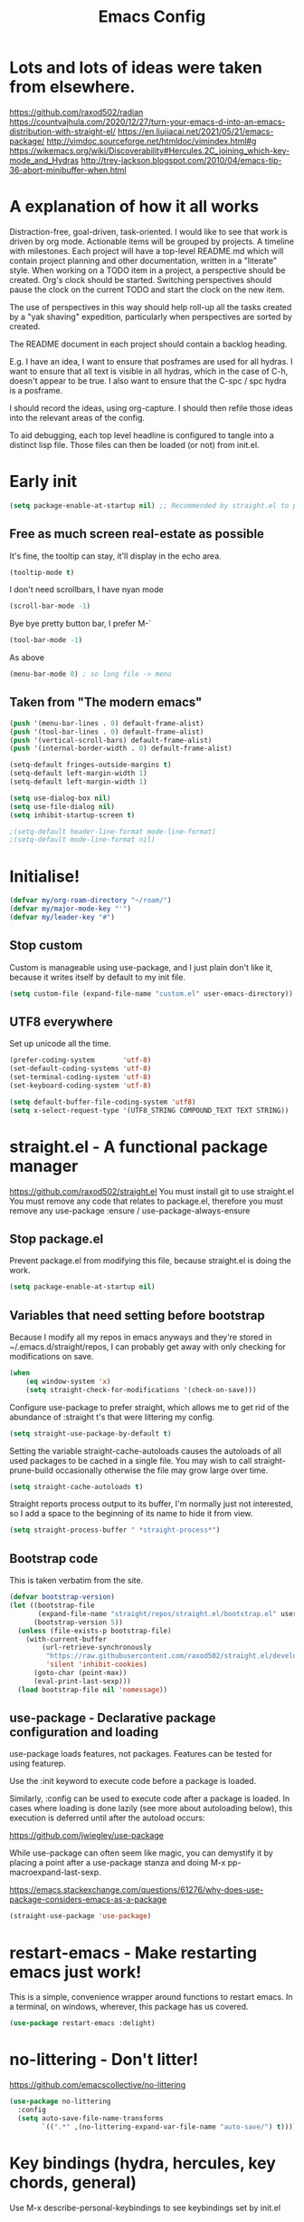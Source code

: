 #+TITLE: Emacs Config
#+PROPERTY: header-args            :noweb no-export :comments both :results silent :mkdirp no 
#+PROPERTY: header-args:emacs-lisp :tangle ~/.emacs.d/init.el 

#+BEGIN: org-ql :query "todo: priority:A,B" :columns (todo (priority "P") ((property "agenda-group") "Group") deadline heading) :sort (deadline priority) :take 7 :ts-format "%Y-%m-%d %H:%M"

#+END:

* Lots and lots of ideas were taken from elsewhere.
https://github.com/raxod502/radian
https://countvajhula.com/2020/12/27/turn-your-emacs-d-into-an-emacs-distribution-with-straight-el/
https://en.liujiacai.net/2021/05/21/emacs-package/
http://vimdoc.sourceforge.net/htmldoc/vimindex.html#g
https://wikemacs.org/wiki/Discoverability#Hercules.2C_joining_which-key-mode_and_Hydras
http://trey-jackson.blogspot.com/2010/04/emacs-tip-36-abort-minibuffer-when.html
* A explanation of how it all works
Distraction-free, goal-driven, task-oriented.
I would like to see that work is driven by org mode.
Actionable items will be grouped by projects.
A timeline with milestones.
Each project will have a top-level README.md which will contain project planning and other documentation, written in a "literate" style.
When working on a TODO item in a project, a perspective should be created. Org's clock should be started. Switching perspectives should pause the clock on the current TODO and start the clock on the new item.

The use of perspectives in this way should help roll-up all the tasks created by a "yak shaving" expedition, particularly when perspectives are sorted by created.

The README document in each project should contain a backlog heading.

E.g. I have an idea, I want to ensure that posframes are used for all hydras. I want to ensure that all text is visible in all hydras, which in the case of C-h, doesn't appear to be true. I also want to ensure that the C-spc / spc hydra is a posframe.

I should record the ideas, using org-capture. I should then refile those ideas into the relevant areas of the config.

To aid debugging, each top level headline is configured to tangle into a distinct lisp file. Those files can then be loaded (or not) from init.el.

* Early init
#+begin_src emacs-lisp :tangle ~/.emacs.d/early-init.el
  (setq package-enable-at-startup nil) ;; Recommended by straight.el to prevent package.el loading packages prior to their init-file loading
#+end_src
** Free as much screen real-estate as possible
It's fine, the tooltip can stay, it'll display in the echo area.
#+begin_src emacs-lisp
  (tooltip-mode t)
#+end_src
I don't need scrollbars, I have nyan mode
#+begin_src emacs-lisp
  (scroll-bar-mode -1)
#+end_src
Bye bye pretty button bar, I prefer M-`
#+begin_src emacs-lisp
  (tool-bar-mode -1)
#+end_src
As above
#+begin_src emacs-lisp
  (menu-bar-mode 0) ; so long file -> menu
#+end_src
** Taken from "The modern emacs"
#+begin_src emacs-lisp
  (push '(menu-bar-lines . 0) default-frame-alist)
  (push '(tool-bar-lines . 0) default-frame-alist)
  (push '(vertical-scroll-bars) default-frame-alist)
  (push '(internal-border-width . 0) default-frame-alist)

  (setq-default fringes-outside-margins t)
  (setq-default left-margin-width 1)
  (setq-default left-margin-width 1)

  (setq use-dialog-box nil)
  (setq use-file-dialog nil)
  (setq inhibit-startup-screen t)

  ;(setq-default header-line-format mode-line-format)
  ;(setq-default mode-line-format nil)
#+end_src

* Initialise!
#+begin_src emacs-lisp
  (defvar my/org-roam-directory "~/roam/")
  (defvar my/major-mode-key "'")
  (defvar my/leader-key "#")
#+end_src

** Stop custom
Custom is manageable using use-package, and I just plain don't like it, because it writes itself by default to my init file.

#+begin_src emacs-lisp
  (setq custom-file (expand-file-name "custom.el" user-emacs-directory))
#+end_src

** UTF8 everywhere
Set up unicode all the time.
#+begin_src emacs-lisp
  (prefer-coding-system       'utf-8)
  (set-default-coding-systems 'utf-8)
  (set-terminal-coding-system 'utf-8)
  (set-keyboard-coding-system 'utf-8)

  (setq default-buffer-file-coding-system 'utf8)
  (setq x-select-request-type '(UTF8_STRING COMPOUND_TEXT TEXT STRING))
#+end_src

** COMMENT recentf - Keep track of recently opened files
Recentf is a minor mode that builds a list of recently opened files. This list is is automatically saved across sessions on exiting Emacs - you can then access this list through a command or the menu.

#+begin_src emacs-lisp
  (require 'recentf)
  (add-to-list 'recentf-exclude no-littering-var-directory)
  (add-to-list 'recentf-exclude no-littering-etc-directory)
  (setq recentf-auto-cleanup 'never) ;; disable before we start recentf!
  (recentf-mode 1)
  (setq recentf-max-menu-items 100)
  (setq recentf-max-saved-items 100)
  (global-set-key "\C-x\ \C-r" 'recentf-open-files)
  (run-at-time nil (* 5 60) 'recentf-save-list)
#+end_src

* straight.el - A functional package manager
https://github.com/raxod502/straight.el
You must install git to use straight.el
You must remove any code that relates to package.el, therefore you must remove any use-package :ensure / use-package-always-ensure

** Stop package.el
Prevent package.el from modifying this file, because straight.el is doing the work.

#+begin_src emacs-lisp
  (setq package-enable-at-startup nil)
#+end_src

** Variables that need setting before bootstrap
Because I modify all my repos in emacs anyways and they're stored in ~/.emacs.d/straight/repos, I can probably get away with only checking for modifications on save.

#+begin_src emacs-lisp
  (when
      (eq window-system 'x)
      (setq straight-check-for-modifications '(check-on-save)))
#+end_src

Configure use-package to prefer straight, which allows me to get rid of the abundance of :straight t's that were littering my config.

#+begin_src emacs-lisp
  (setq straight-use-package-by-default t)
#+end_src

Setting the variable straight-cache-autoloads causes the autoloads of all used packages to be cached in a single file.
You may wish to call straight-prune-build occasionally otherwise the file may grow large over time.

#+begin_src emacs-lisp
  (setq straight-cache-autoloads t)
#+end_src

Straight reports process output to its buffer, I'm normally just not interested, so I add a space to the beginning of its name to hide it from view.

#+begin_src emacs-lisp
  (setq straight-process-buffer " *straight-process*")
#+end_src

** Bootstrap code
This is taken verbatim from the site.

#+begin_src emacs-lisp
  (defvar bootstrap-version)
  (let ((bootstrap-file
         (expand-file-name "straight/repos/straight.el/bootstrap.el" user-emacs-directory))
        (bootstrap-version 5))
    (unless (file-exists-p bootstrap-file)
      (with-current-buffer
          (url-retrieve-synchronously
           "https://raw.githubusercontent.com/raxod502/straight.el/develop/install.el"
           'silent 'inhibit-cookies)
        (goto-char (point-max))
        (eval-print-last-sexp)))
    (load bootstrap-file nil 'nomessage))
#+end_src

** use-package - Declarative package configuration and loading
use-package loads features, not packages. Features can be tested for using featurep.

Use the :init keyword to execute code before a package is loaded.

Similarly, :config can be used to execute code after a package is loaded. In cases where loading is done lazily (see more about autoloading below), this execution is deferred until after the autoload occurs: 

https://github.com/jwiegley/use-package

While use-package can often seem like magic, you can demystify it by placing a point after a use-package stanza and doing M-x pp-macroexpand-last-sexp.

https://emacs.stackexchange.com/questions/61276/why-does-use-package-considers-emacs-as-a-package

#+begin_src emacs-lisp
  (straight-use-package 'use-package)
#+end_src

* restart-emacs - Make restarting emacs just work!
This is a simple, convenience wrapper around functions to restart emacs. In a terminal, on windows, wherever, this package has us covered.

#+begin_src emacs-lisp
  (use-package restart-emacs :delight) 
#+end_src

* no-littering - Don't litter!
https://github.com/emacscollective/no-littering

#+begin_src emacs-lisp
  (use-package no-littering
    :config
    (setq auto-save-file-name-transforms
          `((".*" ,(no-littering-expand-var-file-name "auto-save/") t))))
#+end_src

* Key bindings (hydra, hercules, key chords, general)
Use M-x describe-personal-keybindings to see keybindings set by init.el
** Evil
Imitate vi / vim, mainly for movement and because of muscle memory or ergonomics
For more information about this package, see https://github.com/noctuid/evil-guide
#+begin_src emacs-lisp
  (use-package evil
    :delight
    :config
    (evil-mode 1))
#+end_src

*** COMMENT Some modes should always begin in evil-emacs state
#+begin_src emacs-lisp
  (defun my/modes-that-start-in-emacs-state-hook () ;; TODO If i do go into insert mode, esc should return to emacs mode instead of normal mode
    (dolist (mode '(eshell-mode
                    git-rebase-mode
                    erc-mode 
                    term-mode))
      (add-to-list 'evil-emacs-state-modes mode)))
#+end_src

*** COMMENT evil-multiedit
For more information about this package, see https://github.com/hlissner/evil-multiedit
#+begin_src emacs-lisp
  (use-package evil-multiedit
    :delight
    :after (evil)
    :config (evil-multiedit-default-keybinds))
#+end_src

*** COMMENT undo-tree
For more information about this package, see https://elpa.gnu.org/packages/undo-tree.html
#+begin_src emacs-lisp
  (use-package undo-tree
    :delight
    :after (evil))
#+end_src

*** COMMENT evil-cleverparens
Paredit with evil awareness for more than just lisp
#+begin_src emacs-lisp
  (use-package evil-cleverparens
    :after (evil))
#+end_src

*** COMMENT Get ESC to behave consistently
#+begin_src emacs-lisp
  (global-set-key (kbd "<escape>") 'keyboard-escape-quit)
#+end_src

*** COMMENT Evil org mode
Error (use-package): evil-org/:config: Cannot open load file: No such file or directory, evil-org-agenda
#+begin_src emacs-lisp
  ;; (use-package evil-org
  ;;   :after org
  ;;   :hook (org-mode . (lambda () evil-org-mode))
  ;;   :config
  ;;   (require 'evil-org-agenda)
  ;;   (evil-org-agenda-set-keys))
#+end_src

** General - For single key presses
- [ ] Pressing enter on any kind of link, should follow the link, in another window

This library plays well with evil and use-package
#+begin_src emacs-lisp
  (use-package general 
    :delight
    :config 
    (general-evil-setup t)

    (general-create-definer my-leader-def :prefix my/leader-key)
    ; This feels more comfortable to me than the emacs defaults
    (mmap "M-j" 'scroll-other-window)
    (mmap "M-k" 'scroll-other-window-down)

    (with-eval-after-load 'hydra
      (with-eval-after-load 'all-the-icons
        (defvar my/hydra-leader--title (s-concat (all-the-icons-faicon "magic" "Leader" 0 0) " : Magic menu"))

        (general-def :states '(normal motion) my/leader-key 'my/hydra-leader/body))))
#+end_src
** Hydra - For things that are just so great, you want to keep doing them - hydra
https://rski.github.io/emacs/hydra/2017/04/08/a-case-for-hydra.html
https://github.com/abo-abo/hydra/wiki
https://oremacs.com/2015/01/20/introducing-hydra/

It helps me to think of a hydra function as a vim mode.
#+begin_src emacs-lisp
  (use-package hydra :delight)
#+end_src

*** Pretty Hydras
https://github.com/jerrypnz/major-mode-hydra.el#pretty-hydra

Pretty hydras is included with the major-mode-hydras feature.
Similar to the :mode-hydra keyword above, you can use :pretty-hydra keyword in use-package to create pretty hydras with commands autoloaded. 
Like :mode-hydra, it also supports omitting name and/or body. When the name is omitted, it defaults to <package>-hydra. 

*** Major Mode Hydras
https://github.com/jerrypnz/major-mode-hydra.el
As I use use-package, I can use the :mode-hydra keyword to create major mode hydras. 
#+begin_src emacs-lisp
  (use-package major-mode-hydra
    :demand t ; without this, :major-mode won't reliably work for use-package definitions
    :custom
    (major-mode-hydra-invisible-quit-key "SPC") 
    (major-mode-hydra-title-generator
        '(lambda (mode)
           (s-concat "\n"
                     (s-repeat 10 " ")
                     (all-the-icons-icon-for-mode mode :v-adjust 0.05)
                     " "
                     (symbol-name mode)
                     " commands")))
    :init (general-def :states '(normal motion) my/major-mode-key 'major-mode-hydra))
#+end_src

*** Some hydra definitions
Hydra definitions will be in 1 of 2 places. Here, or the respective mode use-package declaration.
**** Misc
This is a catch all column.
#+begin_src emacs-lisp
  (with-eval-after-load 'hydra
    (with-eval-after-load 'major-mode-hydra
      (message "Adding a shortcut column to my leader hydra")
      (pretty-hydra-define+ my/hydra-leader ()
        ("Tools"
         ()
         "Misc"
         (("d" dired "Dired" :color blue)
          ("H" (find-file "~/Projects/home/emacs.org") "emacs.org" :color blue))
         "Roam"
         (("j" org-roam-dailies-capture-today "Add journal entry" :color blue)
          ("J" org-roam-dailies-goto-today "Goto journal" :color blue)
          ("g" org-roam-insert "Insert" :color blue)
          ("g" org-roam-graph "Graph" :color blue)
          ("c" org-roam-capture "Capture" :color blue)
          ("f" org-roam-node-find "Find" :color blue))))))
#+end_src

**** UI
#+begin_src emacs-lisp :noweb-ref hydra-text-scale
  (with-eval-after-load 'hydra
    (message "Defining hydra - text scale")
    (defhydra my/hydra-text-scale (:color cyan :quit-key "SPC")
      "scale text"
      ("j" text-scale-increase "in")
      ("k" text-scale-decrease "out"))

    (with-eval-after-load 'major-mode-hydra
      (message "Attaching hydra to leader - text scale")
      (pretty-hydra-define+ my/hydra-leader ()
        ("Misc" (("s" (my/hydra-text-scale/body) "scale text" :color blue))))))
#+end_src

**** Straight
#+begin_src emacs-lisp :noweb-ref hydra-straight-helper
  (with-eval-after-load 'hydra
    (message "Defining straight helper hydra")
    (defhydra hydra-straight-helper (:hint nil)
      "
      _c_heck all       |_f_etch all     |_m_erge all      |_n_ormalize all   |p_u_sh all
      _C_heck package   |_F_etch package |_M_erge package  |_N_ormlize package|p_U_sh package
      ----------------^^+--------------^^+---------------^^+----------------^^+------------||_q_uit||
      _r_ebuild all     |_p_ull all      |_v_ersions freeze|_w_atcher start   |_g_et recipe
      _R_ebuild package |_P_ull package  |_V_ersions thaw  |_W_atcher quit    |prun_e_ build"
      ("c" straight-check-all)
      ("C" straight-check-package)
      ("r" straight-rebuild-all)
      ("R" straight-rebuild-package)
      ("f" straight-fetch-all)
      ("F" straight-fetch-package)
      ("p" straight-pull-all)
      ("P" straight-pull-package)
      ("m" straight-merge-all)
      ("M" straight-merge-package)
      ("n" straight-normalize-all)
      ("N" straight-normalize-package)
      ("u" straight-push-all)
      ("U" straight-push-package)
      ("v" straight-freeze-versions)
      ("V" straight-thaw-versions)
      ("w" straight-watcher-start)
      ("W" straight-watcher-quit)
      ("g" straight-get-recipe)
      ("e" straight-prune-build)
      ("q" nil))

    (with-eval-after-load 'major-mode-hydra
      (message "Attaching hydra to leader - straight")
      (pretty-hydra-define+ my/hydra-leader ()
        ("Tools" (("S" (hydra-straight-helper/body) "Straight" :color blue))))))
#+end_src
**** Global org-mode
#+begin_src emacs-lisp
  (with-eval-after-load 'hydra
    (message "Defining hydra - global org mode")
    (defhydra hydra-global-org (:color blue :hint nil)
      "
    Timer^^        ^Clock^         ^Capture^       ^Document^
    ----------------------------------------------------------
    s_t_art        _W_ clock in    _c_apture       _o_ overview
     _s_top        _O_ clock out   _l_ast capture
    _r_eset        _J_ clock goto
    _p_rint
    "
      ("t" org-timer-start)
      ("s" org-timer-stop)
      ;; Need to be at timer
      ("r" org-timer-set-timer)
      ;; Print timer value to buffer
      ("p" org-timer)
      ("W" (org-clock-in '(4)))
      ("O" org-clock-out)
      ;; Visit the clocked task from any buffer
      ("J" org-clock-goto)
      ("c" org-capture)
      ("l" org-capture-goto-last-stored)
      ("o" org-overview))

    (with-eval-after-load 'major-mode-hydra
      (message "Attaching hydra to leader - global org mode")
      (pretty-hydra-define+ my/hydra-leader ()
        ("Misc"
         (("o" (hydra-global-org/body) "Org" :color blue))))))
#+end_src
**** Help
This is an area that I have underexplored and look forward to unlocking more of the potential of in the future.
#+begin_src emacs-lisp
  (with-eval-after-load 'all-the-icons
    (message "Defining hydra - help")
    (defvar my/help--title (all-the-icons-faicon "medkit" "Help" 1 -0.05))
                                          ; C-;     iedit-mode-toggle-on-function
    (pretty-hydra-define+ my/help (:foreign-keys warn :title my/help--title :quit-key "SPC")
      ("Help"
       (("H" help-for-help "Help for help")
        ("a" apropos-command)
        ("d" apropos-documentation)
        ("e" view-echo-area-messages)
        ("l" view-lossage))

       "Info"
       (("i" info)
        ("4" info-other-window "Info other window")
        ("K" Info-goto-emacs-key-command-node)
        ("F" Info-goto-emacs-command-node "Goto info node for command")
        ("S" info-lookup-symbol))

       "Help at point - something specific, normally with a default"
       (("c" describe-coding-system "Describe coding system")
        ("D" describe-input-method "Describe input method")
        ("c" describe-key-briefly)
        ("b" describe-bindings)
        ("f" describe-function)
        ("w" where-is "Find where something's bound")
        ("k" describe-key)
        ("m" describe-mode)
        ("o" describe-symbol)
        ("v" describe-variable)
        ("f" helpful-callable "callable")
        ("v" helpful-variable "variable")
        ("k" helpful-key "key")
        ("x" xref-find-definitions "Jump to definition")
        ("c" helpful-command "command")
        ("." helpful-at-point "thing at point")
        ("d" display-local-help "Get help at point"))))

    (message "Attaching hydra to leader - help")
    (pretty-hydra-define+ my/hydra-leader ()
      ("Misc"
       (("h" (my/help/body) "Help" :color blue)))))
#+end_src
***** Help for emacs
#+begin_src emacs-lisp
  (with-eval-after-load 'all-the-icons
    (message "Defining hydra - help - gnu emacs")
    (defvar my/help-gnu--title (all-the-icons-fileicon "emacs" "Help - Gnu Emacs" 1 -0.05))

    (pretty-hydra-define+ my/help-gnu-emacs (:foreign-keys warn :title my/help-gnu-emacs--title :quit-key "SPC")
      ("Emacs"
       (("d" view-emacs-debugging "How to debug emacs")
        ("P" view-external-packages "Where to get packages")
        ("r" info-emacs-manual)
        ("P" describe-package)
        ("p" finder-by-keyword "Find packages matching a given keyword")
        ("L" describe-language-environment)
        ("h" view-hello-file)
        ("I" describe-input-method)
        ("s" describe-syntax)
        ("F" view-emacs-FAQ "FAQ")
        ("t" help-with-tutorial "Tutorial")
        ("n" view-emacs-news "News")
        ("p" view-emacs-problems "Info on known emacs problems")
        ("t" view-emacs-todo "Todos"))))

    (message "Attaching hydra to leader - GNU Emacs")
    (pretty-hydra-define+ my/hydra-leader ()
      ("Misc"
       (("E" (my/help-gnu-emacs/body) "About Emacs" :color blue)))))
#+end_src
***** Help for gnu
#+begin_src emacs-lisp
  (with-eval-after-load 'all-the-icons
    (defvar my/help-gnu--title (all-the-icons-fileicon "gnu" "Help - Gnu" 1 -0.05))

    (pretty-hydra-define+ my/help-gnu (:foreign-keys warn :title my/help-gnu--title :quit-key "SPC")
      ("Gnu Project"
       (("e" about-emacs "About emacs")
        ("g" describe-gnu-project "Browse online information on the Gnu project")
        ("c" describe-copying "Describe copying")
        ("l" describe-distribution "How to get the latest emacs")
        ("w" describe-no-warranty "Warranty")))))
#+end_src

**** emacs-guix
#+begin_src emacs-lisp
  (with-eval-after-load 'major-mode-hydra
    (pretty-hydra-define+ my/hydra-leader ()
      ("Tools" (("g" (guix-popup) "Guix" :color blue)))))
#+end_src
**** Notes
***** Quick Capture
An inbox for reminders of ideas or meetings that will be processed later on, or trashed.

| Add a note to a file           | org-roam-find-file        |
| Force db cache refresh         | org-roam-db-rebuild-cache |
| Link to another org document   | org-roam-insert           |
| Show backlinks to current note | org-roam                  |
| Visualize links                |                           |
| Add tag                        |                           |
| Add title                      |                           |
***** Permanent Notes 
****** Literature notes
Brief annotations on a particular source, there's a link between the source and the note.
****** Concept notes
These are independent notes, they need to be self-explanatory and detailed.

** Hercules - Never need to write another hydra again!
https://gitlab.com/jjzmajic/hercules.el
https://github.com/abo-abo/hydra/wiki
#+begin_src emacs-lisp
  (use-package hercules :after hydra)
#+end_src

*** COMMENT Evil window map
#+begin_src emacs-lisp
  (defhydra my/window-hydra ())

  (general-def :states '(normal motion) "C-w" 'my/window-hydra)
#+end_src

*** COMMENT Babel map
Can evil-window-map be more hydra-like
#+begin_src emacs-lisp
  (hercules-def
   :toggle-funs #'my/org-babel-mode
   :hide-funs '(org-babel-tangle)
   :keymap 'org-babel-map
   :transient t)

  (define-key org-mode-map (kbd "C-c C-v") #'my/org-babel-mode)
#+end_src

* Appearance and UI modifications
** yes/no => y/n
Kiss, right?
#+begin_src emacs-lisp
  (fset 'yes-or-no-p 'y-or-n-p)
#+end_src
** Bell
I'm not a big fan of noise, but I do like the visible bell
#+begin_src emacs-lisp
  (setq visible-bell t)
  (setq ring-bell-function nil)
#+end_src
** Cursor blinking
I find a blinking cursor can be distracting
#+begin_src emacs-lisp 
  (blink-cursor-mode 0)
#+end_src
** Dialog boxes
I don't think dialog boxes are my style.
#+begin_src emacs-lisp
  (setq use-dialog-box nil)
#+end_src
** Frame transparency
#+begin_src emacs-lisp
  (set-frame-parameter (selected-frame) 'alpha '(100 . 100))
  (add-to-list 'default-frame-alist '(alpha . (100 . 100)))
  (set-frame-parameter (selected-frame) 'fullscreen 'maximized)
  (add-to-list 'default-frame-alist '(fullscreen . maximized))
#+end_src
** Icons
#+begin_src emacs-lisp
  (use-package all-the-icons :delight)
#+end_src
** Line numbers
I prefer line numbers in most modes for pair programming etc, but have found enabling them on a per-mode basis rather than globally works best.
#+begin_src emacs-lisp
  (global-display-line-numbers-mode 0)
  (dolist (mode '(elisp-mode-hook))
    (add-hook mode (lambda () (display-line-numbers-mode 1))))
#+end_src
** Parenthesis colour matching
#+begin_src emacs-lisp 
  (use-package rainbow-delimiters
    :delight
    :hook (prog-mode . rainbow-delimiters-mode))
#+end_src
** Scrolling
One line at a time.
#+begin_src emacs-lisp
  (setq mouse-wheel-scroll-amount '(1 ((shift) . 1)))
#+end_src
Don't accelerate scrolling
#+begin_src emacs-lisp
  (setq mouse-wheel-progressive-speed nil)
#+end_src
Scroll window under mouse
#+begin_src emacs-lisp
  (setq mouse-wheel-follow-mouse 't)
#+end_src
Keyboard scroll one line at a time
#+begin_src emacs-lisp
  (setq scroll-step 1)
#+end_src
** Org related UI tweaks
TIP: use describe-face org- if you think something isn't looking its best

#+begin_src emacs-lisp
    (defun my/org-apply-ui ()
      (interactive)
      (with-eval-after-load 'org
        (org-indent-mode) ; indent text according to outline structure
        ;(auto-fill-mode 0) ; don't automatically break lines exceeding current-fill-column
        (visual-line-mode 1) ; instead of breaking lines exceeding current-fill-column, visually wrap them

        (customize-set-variable 'org-ellipsis " ➠")
        (customize-set-variable 'org-hide-emphasis-markers t)
        (customize-set-variable 'evil-auto-indent nil)
        (customize-set-variable 'org-src-window-setup 'current-window
                                "open org-src blocks in current window")

    ;;; Replace list hyphen with dot
        ;; (font-lock-add-keywords 'org-mode
        ;;                         '(("^ *\\([-]\\) "
        ;;                            (0 (prog1 () (compose-region (match-beginning 1) (match-end 1) " "))))))

        ))
#+end_src

*** Bullets
#+begin_src emacs-lisp
  (use-package org-bullets
    :delight
    :after org
    :hook (org-mode . org-bullets-mode)
    :custom (org-bullets-bullet-list '("➊" "➋" "➌" "➍" "➎" "➏" "➐" "➑" "➒")))
#+end_src
** Margins
#+begin_src emacs-lisp
  (setq-default fringes-outside-margins t)
  (setq-default left-margin-width 1)
  (setq-default right-margin-width 1)
#+end_src
** Fonts
#+begin_src emacs-lisp
;(set-frame-font "Fantasque Sans Mono-14" nil t)
;(set-frame-font "Source Code Pro-14" nil t)
  ;(defvar my/fixed-pitch-font "Noto Mono")
  ;(defvar my/fixed-pitch-height 110)
  ;(defvar my/variable-pitch "Cantarell")
  ;(defvar my/variable-pitch-height 160)
#+end_src

** Modeline
*** COMMENT smart modeline
#+begin_src emacs-lisp
  (use-package smart-mode-line
    :after smart-mode-line-powerline-theme

    :init
    (setq sml/no-confirm-load-theme t)
    (setq sml/vc-mode-show-backend t)

    :config
    (sml/setup)
    ;(sml/apply-theme 'light-powerline)
    )
#+end_src
*** Move modeline to the top
#+begin_src emacs-lisp
  ;(setq-default header-line-format mode-line-format)
  ;(setq-default mode-line-format nil)
#+end_src
** Theme
*** Theme loading functions
https://www.brautaset.org/articles/2017/hydra-theme-switcher.html
**** Disable all themes
#+begin_src emacs-lisp
  (defun sb/disable-all-themes ()
    (interactive)
    (mapc #'disable-theme custom-enabled-themes))
#+end_src
**** Load theme
#+begin_src emacs-lisp
  (defun sb/load-theme (theme)
    "Enhance `load-theme' by first disabling enabled themes."
    (sb/disable-all-themes)
    (load-theme theme t)
    (sml/apply-theme 'light-powerline))
#+end_src
**** A theme switching hydra
#+begin_src emacs-lisp
  (setq sb/hydra-selectors
        "abcdefghijklmnopqrstuvwxyz0123456789ABCDEFGHIJKLMNOPQRSTUVWXYZ")

  (defun sb/sort-themes (themes)
    (sort themes
          (lambda (a b)
            (string<
             (symbol-name a)
             (symbol-name b)))))

  (defun sb/hydra-load-theme-heads (themes)
    (mapcar* (lambda (a b)
               (list (char-to-string a)
                     `(sb/load-theme ',b)
                     (symbol-name b)))
             sb/hydra-selectors themes))

  (defun populate-theme-hydra ()
    (interactive)
    (eval `(defhydra sb/hydra-select-themes
             (:hint nil :color pink)
             "Select Theme"
             ,@(sb/hydra-load-theme-heads
                (sb/sort-themes
                 (custom-available-themes)))
             ("DEL" (sb/disable-all-themes))
             ("RET" nil "done" :color blue))))

  (with-eval-after-load 'major-mode-hydra
    (pretty-hydra-define+ my/hydra-leader ()
      ("Misc"
       (("t" (progn 
               (populate-theme-hydra)
               (sb/hydra-select-themes/body)) 
         "change theme" :color blue)))))
#+end_src

*** COMMENT Smart mode line powerline theme
#+begin_src emacs-lisp
  (use-package smart-mode-line-powerline-theme)
#+end_src

*** COMMENT Apply a doom theme
#+begin_src emacs-lisp
  (use-package doom-themes
    :after smart-mode-line
    :delight
    :config
                                          ;(load-theme 'doom-snazzy t
                                          ;(load-theme 'doom-manegarm t
                                          ;(load-theme 'whiteboard t)
                                          ;(load-theme 'doom-sourcerer t)
    (sb/load-theme 'doom-one-light))
#+end_src

*** COMMENT Moody modeline
#+begin_src emacs-lisp
  (use-package moody
    :config
    (setq x-underline-at-descent-line t)
    (moody-replace-mode-line-buffer-identification)
    (moody-replace-vc-mode))
#+end_src

*** Apply modus theme
https://protesilaos.com/modus-themes/
#+begin_src emacs-lisp
  (use-package modus-themes
    :ensure
    ;:after (moody)
    :init
    ;; Add all you customizations priot to loading the themes
    (setq modus-themes-italit-constructs t
          modus-themes-success-deuteranopia t
          modus-themes-bold-constructs t
          modus-themes-italic-constructs t
          modus-themes-links '(neutral-underline faint background)
          modus-themes-prompts '(intense background gray)
          modus-themes-mode-line '(moody borderless accented)
          face-near-same-color-threshold 70000
          x-underline-at-descent-line t
          modus-themes-completions 'opinionated
          modus-themes-fringes 'intense
          modus-themes-lang-checkers '(straight-underline)
          modus-themes-hl-line '(accented)
          modus-themes-subtle-line-numbers t
          modus-themes-paren-match '(intense underline)
          modus-themes-region '(bg-only no-extend)
          modus-themes-diffs '(bg-only)
          modus-themes-org-blocks 'tinted-background
          org-src-fontify-natively t
          org-fontify-quote-and-verse-blocks t
          modus-themes-org-agenda
          '((header-block . (variable-pitch scale-title))
            (header-date . (grayscale workaholic bold-today))
            (scheduled . uniform)
            (habit . traffic-light))
          modus-themes-headings
          '((1 . (background overline))
            (2 . (overline rainbow))
            (t . (monochrome)))
          modus-themes-scale-headings t
          modus-themes-scale-1 1.05
          modus-themes-scale-2 1.1
          modus-themes-scale-3 1.15
          modus-themes-scale-4 1.2
          modus-themes-scale-title 1.3
          )

    ;; Main typeface
    (set-face-attribute 'default nil :family "DejaVu Sans Mono" :height 110)

    ;; Proportionately spaced typeface
    (set-face-attribute 'variable-pitch nil :family "DejaVu Serif" :height 1.0)

    ;; Monospaced typeface
    (set-face-attribute 'fixed-pitch nil :family "DejaVu Sans Mono" :height 1.0)

    ;; Load the theme files before enabling a theme
    (modus-themes-load-themes)
    :config
    ;; Load the theme of your choice:
    (modus-themes-load-operandi) ;; OR (modus-themes-load-vivendi)
    (hl-line-mode)
    (show-paren-mode)

  (setq-default header-line-format mode-line-format)
    :bind ("<f5>" . modus-themes-toggle))
#+end_src

** Completion UI - Icomplete vertical
#+begin_src emacs-lisp
  (use-package icomplete-vertical
    :demand t
    :custom
    (completion-styles '(partial-completion substring))
    (completion-category-overrides '((file (styles basic substring))))
    (read-file-name-completion-ignore-case t)
    (read-buffer-completion-ignore-case t)
    (completion-ignore-case t)
    :config
    (icomplete-mode)
    (icomplete-vertical-mode)
    :bind (:map icomplete-minibuffer-map
                ("<down>" . icomplete-forward-completions)
                ("C-n" . icomplete-forward-completions)
                ("<up>" . icomplete-backward-completions)
                ("C-p" . icomplete-backward-completions)
                ("C-v" . icomplete-vertical-toggle)))
#+end_src

** COMMENT Minibuffer
https://github.com/raxod502/selectrum/wiki/Additional-Configuration#display-minibuffer-in-a-child-frame-with-mini-frame
#+begin_src emacs-lisp
  (use-package mini-frame
    :custom
    ((mini-frame-show-parameters ((top . 10)
                                 (width . 0.7)
                                 (left . 0.5))))

    :config
    (setq x-gtk-resize-child-frames 'resize-mode)
    (mini-frame-mode +1))
#+end_src

* Behaviour

** Incremental narrowing
#+begin_src emacs-lisp
  (use-package selectrum
    :config
    (selectrum-mode +1))

  (use-package selectrum-prescient
    :after (selectrum)
    :config
    (selectrum-prescient-mode +1)
    (prescient-persist-mode +1))
#+end_src

** Completion
*** Consult
https://github.com/minad/consult
#+begin_src emacs-lisp
  (use-package consult)
#+end_src

*** Vertico
https://github.com/minad/vertico
#+begin_src emacs-lisp
  (use-package vertico
    :init
    (vertico-mode))
#+end_src

** Acting on targets
https://github.com/oantolin/embark/
#+begin_src emacs-lisp
  (use-package embark
    :ensure t

    :bind
    (("C-." . embark-act)         ;; pick some comfortable binding
     ("C-;" . embark-dwim)        ;; good alternative: M-.
     ("C-h B" . embark-bindings)) ;; alternative for `describe-bindings'

    :init

    ;; Optionally replace the key help with a completing-read interface
    (setq prefix-help-command #'embark-prefix-help-command)

    :config

    ;; Hide the mode line of the Embark live/completions buffers
    (add-to-list 'display-buffer-alist
                 '("\\`\\*Embark Collect \\(Live\\|Completions\\)\\*"
                   nil
                   (window-parameters (mode-line-format . none)))))

  ;; Consult users will also want the embark-consult package.
  (use-package embark-consult
    :ensure t
    :after (embark consult)
    :demand t ; only necessary if you have the hook below
    ;; if you want to have consult previews as you move around an
    ;; auto-updating embark collect buffer
    :hook
    (embark-collect-mode . consult-preview-at-point-mode))
#+end_src

** Annotations
https://github.com/minad/marginalia
#+begin_src emacs-lisp
;; Enable richer annotations using the Marginalia package
(use-package marginalia
  ;; Either bind `marginalia-cycle` globally or only in the minibuffer
  :bind (("M-A" . marginalia-cycle)
         :map minibuffer-local-map
         ("M-A" . marginalia-cycle))

  ;; The :init configuration is always executed (Not lazy!)
  :init

  ;; Must be in the :init section of use-package such that the mode gets
  ;; enabled right away. Note that this forces loading the package.
  (marginalia-mode))
#+end_src

* Org-mode
#+begin_src emacs-lisp
    (with-eval-after-load 'all-the-icons
      (with-eval-after-load 'major-mode-hydra
        (use-package org
          :delight
          :straight (:type built-in)
          :preface
          (defun my/org-mode-setup ()
            (my/org-apply-ui)
            <<org-agenda-files>>
            <<org-refile-targets>>
            )
          :hook ((org-mode . my/org-mode-setup))
          :mode-hydra 
          (org-mode
           ("Clock"
            (("t" org-timer-start)
             ("s" org-timer-stop)
             ;; Need to be at timer
             ("r" org-timer-set-timer)
             ;; Print timer value to buffer
             ("p" org-timer)
             ("w" (org-clock-in '(4)))
             ("o" org-clock-out)
             ;; Visit the clocked task from any buffer
             ("j" org-clock-goto)
             ("c" org-capture)
             ("l" org-capture-goto-last-stored))
           "Move"
            (("h" org-previous-visible-heading :color red)
             ("j" org-forward-element :color red)
             ("k" org-backward-element :color red)
             ("l" org-next-visible-heading :color red))))
          :config
          (setq org-log-into-drawer t)
          (require 'ox-org)
          :custom
          (org-catch-invisible-edits 'smart)
          <<custom-org-babel>>
          <<custom-org-diary>>
          <<custom-org-notes>>
          )))
#+end_src
*** Org capture templates
#+begin_src emacs-lisp
   (setq org-capture-templates
         '(("r" "Risk" table-line (file+headline (lambda () (buffer-file-name)) "Risks")
            "|id|%u|%?||")
           ("a" "Assumption" table-line (file+headline (lambda () (buffer-file-name)) "Assumptions")
            "")
           ("i" "Issue" table-line (file+headline (lambda () (buffer-file-name)) "Issues")
            "")
           ("d" "Decision" table-line (file+headline (lambda () (buffer-file-name)) "Decisions")
            "")
           ("t" "Task" entry (file+headline (lambda () (buffer-file-name)) "Tasks")
            "** TODO %^{Description}%?\n:LOGBOOK:\n- Added: %U\n:END:")
           ))

#+end_src
** org-roam
https://www.orgroam.com/manual.html
Installation
#+begin_src emacs-lisp
  (use-package org-roam
    :custom 
    (org-roam-directory my/org-roam-directory)
    (org-roam-capture-templates my/org-roam-capture-templates)

    :init
    (setq org-roam-v2-ack t)

    :hook (after-init . org-roam-mode)
    :config
    (org-roam-setup))
#+end_src
*** Templates
- [ ] https://takeonrules.com/2020/12/08/revisiting-hydra-menu-for-org-roam-lookup-in-emacs/
Progfolio/doct

Everything starts with an idea.
I can either use org-capture (org)Capture
or, (org-roam)Daily-notes
Either way, this will be an inbox for processing later. In a gtd sense.
I'm going to lean towards using org-roam for things like capture templates.


#+begin_src emacs-lisp
  (defvar my/org-roam-capture-templates
    '(("d" "default" plain
       "%?"
       :if-new (file+head "%<%Y%m%d%H%M%S>-${slug}.org" "#+title: ${title}") :unnarrowed t)
      ("l" "Programming language" plain
       "* Characteristics\n\n- Family: %?\n- Inspired by: \n\n* Reference:\n\n"
       :if-new (file+head "%<%Y%m%d%H%M%S>-${slug}.org" "#+title: ${title}") :unnarrowed t)
      ("p" "Project" plain
       "*Description\n\n* Timeline\n\n* Tasks\n* TODO Add initial tasks\n\n* Meetings\n\n* Risks\n\n* Assumptions\n\n* Issues\n\n* Decisions\n\n"
       :if-new (file+head "%<%Y%m%d%H%M%S>-${slug}.org" "#+title: Project: ${title}\n#+filetags: Project") :unnarrowed t)
      ))
#+end_src

#+begin_src emacs-lisp :noweb-ref org-roam-daily-templates
  (setq org-roam-dailies-capture-templates
        '(("d" "default" entry
           "* %?"
           :if-new (file+head "%<%Y-%m-%d>.org"
                              "#+title: %<%Y-%m-%d>"))))
#+end_src

**** Projects
  ("p" "Project" plain
   "*Description\n\n* Timeline\n\n* Tasks\n* TODO Add initial tasks\n\n* Meetings\n\n* Risks\n\n* Assumptions\n\n* Issues\n\n* Decisions\n\n"
   :if-new (file+head "%<%Y%m%d%H%M%S>-${slug}.org" "#+title: Project: ${title}\n#+filetags: Project") :unnarrowed t)

   Projects make use of :DEADLINE and :SCHEDULED: properties, they are captured in the timeline in a column view.

#+begin_src org :tangle ~/roam/Templates/Project.org
  ,* Description
  ,* Timeline
  Elements with :SCHEDULED: or :DEADLINE: properties are gathered here.
  ,#+BEGIN: columnview :hlines 1 :id "label" :match "TODO,DEADLINE,SCHEDULED"
  ,#+END:
  ,* Risks
  | ID | Captured On | Description | Mitigation |
  |----+-------------+-------------+------------|
  |    |             |             |            |
  ,* Assumptions
  | ID | Captured On | Description | Mitigation |
  |----+-------------+-------------+------------|
  |    |             |             |            |
  ,* Issues
  | ID | Captured On | Description | Mitigation |
  |----+-------------+-------------+------------|
  |    |             |             |            |
  ,* Decisions
  | ID | Captured On | Description | Mitigation |
  |----+-------------+-------------+------------|
  |    |             |             |            |
  ,* Meetings
  ,* Tasks
  ,** TODO Add initial tasks
#+end_src

** org-babel
*** Don't confirm
#+begin_src emacs-lisp
  (setq org-confirm-babel-evaluate nil)
#+end_src
*** Plantuml
#+begin_src emacs-lisp
  (use-package plantuml-mode
    :after org
    :config
    (setq org-plantuml-jar-path (expand-file-name "/home/user/.guix-profile/bin/plantuml"))
    (add-to-list 'org-src-lang-modes '("plantuml" . plantuml))
    (org-babel-do-load-languages 'org-babel-load-languages '((plantuml . t)))
  )
#+end_src
*** Languages
I'd like to be able to see results from shell scripts etc. in my org buffers
#+begin_src emacs-lisp :noweb-ref custom-org-babel :tangle no
  (setq org-babel-load-languages
   '(
     ;; (Awk . t)
     ;; (C . t)
     ;; (Ditaa . t)
     ;; (Dot . t)
     (emacs-lisp . t)
     ;; (Java . t)
     ;; (Javascript . t)
     ;; (Lisp . t)
     ;; (Python . t)
     (plantuml . t)
     ;; (Ruby . t)
     ;; (Scheme . t)
     (shell . t)
     ;; (SQL . t)
     ;; (Sqlite . t)
     ))
#+end_src
*** Templates
Org mode template keywords, like 

| Example | Result                 |
|---------+------------------------|
| <el     | #+begin_src emacs-lisp |
| <sh     | #+begin_src shell      |
| <I      | #+include: "guix.org"  |
| <L      | #+latex:               |
| <H      | #+html:                |
| <A      | #+ascii:               |
| <i      | #+index:               |

#+begin_src emacs-lisp
  (use-package org-tempo
    :delight
    :straight (:type built-in)
    :config
    (add-to-list 'org-structure-template-alist '("sh" . "src shell"))
    (add-to-list 'org-structure-template-alist '("el" . "src emacs-lisp"))
    (add-to-list 'org-structure-template-alist '("py" . "src python")))
#+end_src
*** Async
When I'm running those blocks, I'd like the option for them to run async
#+begin_src emacs-lisp
  (use-package ob-async
    :delight
    :config
    (setq ob-async-no-async-languages-alist '("ipython")))
#+end_src
*** Hercules
#+begin_src emacs-lisp
  (hercules-def
   :toggle-funs #'org-babel-mode
   :keymap 'org-babel-map
   :transient t)

  (define-key org-mode-map (kbd "C-c C-v") #'org-babel-mode)
#+end_src
** COMMENT Agenda / Super Agenda
*** These are the files that are used to build the agenda
https://orgmode.org/manual/Agenda-Files.html#Agenda-Files
The files to be used for the agenda display
#+begin_src emacs-lisp :noweb-ref org-agenda-files
  (setq org-agenda-files
        (append 
         '("~/org/agenda")
         `(,my/org-roam-directory)
         `(,my/org-roam-dailies-directory)
         (file-expand-wildcards "~/Projects/*/*.org") ;FIXME, projects will differ on other boxes, link this to projectile instead of hard-coding
         (file-expand-wildcards "~/*/*.org")))
#+end_src
*** Diary file
Name of the file in which one's personal diary of dates is kept.
   File to which to add new entries with the ‘i’ key in agenda and calendar.
#+begin_src emacs-lisp :noweb-ref custom-org-diary :tangle no
  ;(org-agenda-diary-file "~/org/diary")
#+end_src
*** org-super-agenda
This does not collect items, it only groups items that are collected by Org Agenda or org-ql
https://github.com/alphapapa/org-super-agenda
https://github.com/alphapapa/org-super-agenda/blob/master/examples.org
#+begin_src emacs-lisp
  (use-package org-super-agenda
    :delight
    ;:hook (org-mode . org-super-agenda-mode)
    :custom
    (org-super-agenda-groups
     '(;; Each group has an implicit boolean OR operator between its selectors.
       (:name "Today"  ; Optionally specify section name
              :time-grid t  ; Items that appear on the time grid
              :todo "TODAY")  ; Items that have this TODO keyword
       (:name "Important"
              ;; Single arguments given alone
              :tag "bills"
              :priority "A")
       ;; Set order of multiple groups at once
       (:order-multi (2 (:name "Shopping in town"
                               ;; Boolean AND group matches items that match all subgroups
                               :and (:tag "shopping" :tag "@town"))
                        (:name "Food-related"
                               ;; Multiple args given in list with implicit OR
                               :tag ("food" "dinner"))
                        (:name "Personal"
                               :habit t
                               :tag "personal")
                        (:name "Space-related (non-moon-or-planet-related)"
                               ;; Regexps match case-insensitively on the entire entry
                               :and (:regexp ("space" "NASA")
                                             ;; Boolean NOT also has implicit OR between selectors
                                             :not (:regexp "moon" :tag "planet")))))
       ;; Groups supply their own section names when none are given
       (:todo "WAITING" :order 8)  ; Set order of this section
       (:todo ("SOMEDAY" "TO-READ" "CHECK" "TO-WATCH" "WATCHING")
              ;; Show this group at the end of the agenda (since it has the
              ;; highest number). If you specified this group last, items
              ;; with these todo keywords that e.g. have priority A would be
              ;; displayed in that group instead, because items are grouped
              ;; out in the order the groups are listed.
              :order 9)
       (:priority<= "B"
                    ;; Show this section after "Today" and "Important", because
                    ;; their order is unspecified, defaulting to 0. Sections
                    ;; are displayed lowest-number-first.
                    :order 1)
       ;; After the last group, the agenda will display items that didn't
       ;; match any of these groups, with the default order position of 99
       :config
       (org-super-agenda-mode)
  )))
#+end_src
** COMMENT Re-filing
#+begin_src emacs-lisp :noweb-ref org-refile-targets
  (setq org-refile-targets
        '((nil :maxlevel . 1)
          (org-agenda-files :maxlevel .1)))
#+end_src
** COMMENT org-noter
#+begin_src emacs-lisp
  (use-package org-noter
    :delight)
#+end_src
*** COMMENT Notes
#+begin_src emacs-lisp :noweb-ref custom-org-notes :tangle no
  (org-agenda-default-notes-file "~/org/notes")
#+end_src
** COMMENT Drill
** COMMENT org-sidebar
#+begin_src emacs-lisp
  (use-package org-sidebar
    :delight
    :preface
    (defun my/org-today-sidebar (source-buffer)
      (let ((display-buffer
             (generate-new-buffer (format "TODAY org-sidebar<%s>" (buffer-name source-buffer))))
            (title (propertize (concat "Today's deadlines in: " (buffer-name source-buffer))
                               'help-echo "Items to-do today")))
        (with-current-buffer display-buffer
          (setf org-sidebar-source-buffer source-buffer))
        (save-window-excursion
          ;; `org-ql-search' displays the buffer, but we don't want to do that here.
          (org-ql-search source-buffer
            '(and (not (done))
                  (or (scheduled :to today) (deadline :to today))) ; should be scheduled today / deadline today
	  
            :narrow t
            :sort '(priority date)
            :super-groups '((:auto-todo))
            :buffer display-buffer
            :title title))
        display-buffer))
  
    ;; (defun my/org-today-sidebar ()
    ;; "Show my Org Today Sidebar."
    ;; (interactive)
    ;; (org-sidebar
    ;; :sidebars (make-org-sidebar
    ;; 		:name "Today"
    ;; 		:description "Today items"
    ;; 		:items (org-ql (org-agenda-files)
    ;; 			(and (not (done))
    ;; 				(or (deadline auto)
    ;; 				    (scheduled :to today)))
    ;; 			:action element-with-markers)
    ;; 		:super-groups '((:time-grid t)
    ;; 				(:name "Overdue" :scheduled past :deadline past)
    ;; 				(:name "Due today" :scheduled today :deadline today)
    ;; 				(:tag "bills")
    ;; 				(:priority "A")
    ;; 				(:name "Non-tasks"
    ;; 					:todo nil)))))
  
    :custom
    (org-sidebar-side 'left)
    (org-sidebar-default-fns '(org-sidebar-tree-view-buffer
                               my/org-today-sidebar
                               org-sidebar--upcoming-items
                               org-sidebar--todo-items))
    :bind (([M-tab] . org-sidebar-toggle))
                                          ; :hook (org-mode . my/org-today-sidebar)
  )
#+end_src
** COMMENT Habit
https://orgmode.org/manual/Tracking-your-habits.html
There are 2 things needed to make a habit. 1.) Schedule a todo item with a repeater. 2.) Give the item the habit property.

You can make habits visible in the org agenda using K

I prefer to put all my habits into a single file.

#+begin_src emacs-lisp
  (defconst my/habitfile "~/org/habit.org")
#+end_src
** COMMENT Journal
** COMMENT org-ref
https://github.com/jkitchin/org-ref
** COMMENT org-download
#+begin_src emacs-lisp
  (use-package org-download
    :delight
    :after org
    :bind
    (:map org-mode-map
          (("s-Y" . org-download-screenshot)
           ("s-y" . org-download-yank))))
#+end_src
** TODO org-webring
* leetcode
#+begin_src emacs-lisp
  (use-package leetcode
    :config
      ;(setq leetcode-prefer-language "python3")
      (setq leetcode-prefer-language "javascript")
      (setq leetcode-prefer-sql "mysql")
      (setq leetcode-save-solutions t)
      (setq leetcode-directory "~/leetcode"))
#+end_src

* Git / version management / magit
https://lists.gnu.org/archive/html/emacs-devel/2016-01/msg01802.html
#+begin_src emacs-lisp 
  (use-package magit
    :delight
    :custom (magit-display-buffer-function #'magit-display-buffer-same-window-except-diff-v1)
    :config
    (start-process "git-fsck" nil "git" "git" "config" "--global" "transfer.fsckObjects" "true") 
    (start-process "git-config-github-user" nil "git" "git" "config" "--global" "github.user" "bluekeys" "true") 
    ;(start-process "git-config-email" nil "git" "git" "config" "--global" "user.email" "user@example.com") 
    ;(start-process "git-config-email" nil "git" "git" "config" "--global" "user.name" "user")
    ;(my/leader-key-def "m" '(magit :which-key "magit"))

    (with-eval-after-load 'general
      (pretty-hydra-define+ my/hydra-leader ()
        ("Tools"
         (("m" (magit-status) "Magit" :color blue))))))
#+end_src
** Forge
https://github.com/magit/forge

Tokens on github can be review https://github.com/settings/tokens
#+begin_src emacs-lisp
  (use-package forge :after magit) ; create a token on github and put it in .authinfo
#+end_src
** COMMENT Dired git
https://github.com/conao3/dired-git.el
#+begin_src emacs-lisp
  (use-package dired-git
    :init (promise-rejection-tracking-enable '((all-rejections . t)))
    :after (all-the-icons)
    :hook (dired-mode . dired-git-mode))
#+end_src
** Dired git info
#+begin_src emacs-lisp
  (use-package dired-git-info
    :init
    (with-eval-after-load 'dired
      (setq dgi-auto-hide-details-p nil)
      (define-key dired-mode-map ")" 'dired-git-info-mode)))
#+end_src
** diff-hl
#+begin_src emacs-lisp
  (use-package diff-hl
    :config
    (global-diff-hl-mode)
  ;; (let* ((height (frame-char-height))
  ;;        (width 2)
  ;;        (ones (1- (expt 2 width)))
  ;;        (bits (make-vector height ones)))
  ;;   (define-fringe-bitmap 'my-diff-hl-bitmap bits height width))
  ;; (setq diff-hl-fringe-bmp-function (lambda (type pos) 'my-diff-hl-bitmap))
    )
#+end_src

** COMMENT Git Gutter
https://github.com/emacsorphanage/git-gutter
#+begin_src emacs-lisp
  (use-package git-gutter
    :defer t
    :hook ((markdown-mode . git-gutter-mode)
           (prog-mode . git-gutter-mode)
           (conf-mode . git-gutter-mode))
    :init
    :config
    (setq git-gutter:disabled-modes '(asm-mode image-mode)
          git-gutter:update-interval 1
          git-gutter:window-width 2
          git-gutter:ask-p nil)

    (defhydra hydra-git-gutter (:body-pre (git-gutter-mode 1)
                           :hint nil)
      "
   Git gutter:
     _j_: next hunk        _s_tage hunk     _q_uit
     _k_: previous hunk    _r_evert hunk    _Q_uit and deactivate git-gutter
     ^ ^                   _p_opup hunk
     _h_: first hunk
     _l_: last hunk        set start _R_evision
   "
      ("j" git-gutter:next-hunk)
      ("k" git-gutter:previous-hunk)
      ("h" (progn (goto-char (point-min))
                  (git-gutter:next-hunk 1)))
      ("l" (progn (goto-char (point-min))
                  (git-gutter:previous-hunk 1)))
      ("s" git-gutter:stage-hunk)
      ("r" git-gutter:revert-hunk)
      ("p" git-gutter:popup-hunk)
      ("R" git-gutter:set-start-revision)
      ("q" nil :color blue)
      ("Q" (progn (git-gutter-mode -1)
                  ;; git-gutter-fringe doesn't seem to
                  ;; clear the markup right away
                  (sit-for 0.1)
                  (git-gutter:clear))
       :color blue)))

#+end_src

** COMMENT Git gutter fringe
#+begin_src emacs-lisp
  (use-package git-gutter-fringe
    :diminish git-gutter-mode
    :after git-gutter
    :demand fringe-helper
    :config
    ;; subtle diff indicators in the fringe
    ;; places the git gutter outside the margins.
    (setq-default fringes-outside-margins t)
    ;; thin fringe bitmaps
    (define-fringe-bitmap 'git-gutter-fr:added
      [224 224 224 224 224 224 224 224 224 224 224 224 224 224 224 224 224 224 224 224 224 224 224 224 224]
      nil nil 'center)
    (define-fringe-bitmap 'git-gutter-fr:modified
      [224 224 224 224 224 224 224 224 224 224 224 224 224 224 224 224 224 224 224 224 224 224 224 224 224]
      nil nil 'center)
    (define-fringe-bitmap 'git-gutter-fr:deleted
      [0 0 0 0 0 0 0 0 0 0 0 0 0 128 192 224 240 248]
      nil nil 'center))
#+end_src
** TODO evil-magit
#+begin_src emacs-lisp
  ; (use-package evil-magit :after magit)
#+end_src
** TODO ghub
#+begin_src emacs-lisp
  ; (use-package ghub
  ; )
#+end_src
** TODO magit-todos
* Flashcards
I'm going to try org-fc instead of org-drill for now. No particular reason.
https://www.leonrische.me/fc/index.html
#+begin_src emacs-lisp 
  (use-package org-fc
    :after hydra
    :straight (org-fc
               :type git
               :repo "https://git.sr.ht/~l3kn/org-fc"
               :files (:defaults "awk" "demo.org"))
    :init
    ;(setq org-fc-directories '("/my-org-files/"))
    (setq org-fc-directories `(,my/org-roam-directory))
    (setq org-fc-review-history-file "~/flashcard-review-history.tsv")
    :config
    (require 'org-fc-hydra)
    (require 'org-fc-keymap-hint)
    (pretty-hydra-define+ my/hydra-leader ()
      ("Misc"
       (("F" org-fc-hydra/body "Flashcards" :color blue))))

    (evil-define-minor-mode-key '(normal insert emacs) 'org-fc-review-flip-mode
      (kbd "RET") 'org-fc-review-flip
      (kbd "n") 'org-fc-review-flip
      (kbd "s") 'org-fc-review-suspend-card
      (kbd "q") 'org-fc-review-quit)

    (evil-define-minor-mode-key '(normal insert emacs) 'org-fc-review-rate-mode
      (kbd "a") 'org-fc-review-rate-again
      (kbd "h") 'org-fc-review-rate-hard
      (kbd "g") 'org-fc-review-rate-good
      (kbd "e") 'org-fc-review-rate-easy
      (kbd "s") 'org-fc-review-suspend-card
      (kbd "q") 'org-fc-review-quit))
#+end_src

* COMMENT Dashboard
https://github.com/emacs-dashboard/emacs-dashboard 

This is the first thing I see when I switch on my laptop. I would like it to be very focussed.

Ideally, I would see a welcome message, goals according to priority

- [ ] No need for a logo
- [ ] No need for a welcome message, but something witty, inspirational or similar might be nice
- [ ] Goals clearly visible
- [ ] Tasks, prioritised and visible
- [ ] Upcoming appointments
- [ ] Maybe emacs packages loaded in x time message
- [ ] Maybe links to my site or github
** Inhibit the standard emacs startup screen
This will show Dashboard in frames created with emacsclient -c

#+begin_src emacs-lisp
  (setq initial-buffer-choice (lambda () (get-buffer "*dashboard*")))
#+end_src
** Configure the dashboard
#+begin_src emacs-lisp
  (use-package dashboard
    :delight
    :custom (dashboard-page-separator "\n\n\n")
    :config
    (dashboard-setup-startup-hook)
    (setq dashboard-items '((agenda . 10)
                            (recents . 10)
                            (registers . 10)))
    (setq dashboard-set-init-info t)
    (setq dashboard-week-agenda t)
    (setq dashboard-org-agenda-categories '("Tasks" "Appointments"))
    (setq dashboard-filter-agenda-entry 'dashboard-filter-agenda-by-time)
    (setq dashboard-set-heading-icons t)
    (setq dashboard-agenda-release-buffers t)
    (setq dashboard-set-file-icons t)
    (setq dashboard-set-footer nil))
#+end_src
** Create a shortcut function to switch to the dashboard
#+begin_src emacs-lisp
  (defun my/dashboard-switch ()
    "Switch to dashboard and refresh content"
    (interactive)
    (persp-switch-to-buffer "*dashboard*")
    (dashboard-refresh-buffer))

  (with-eval-after-load 'general
    (pretty-hydra-define+ my/hydra-leader ()
      ("Dashboard"
       (("D" (my/dashboard-switch)
         "Goto *dashboard*")))))
#+end_src
** Create a dashboard widget that shows un-filed captures
#+begin_src emacs-lisp
  (defun my/dashboard-insert-unfiled-org-captures (list-size)
    (insert "Un-filed captures"))

  (add-to-list 'dashboard-item-generators '(unfiled . my/dashboard-insert-unfiled-org-captures))
  (add-to-list 'dashboard-items '(unfiled) t)

  (dashboard-modify-heading-icons '((unfiled . "file-text")))
#+end_src
* COMMENT Improve help by including contextual info
** Helpful
https://github.com/Wilfred/helpful
Helpful is an alternative to the built-in Emacs help that provides much more contextual information.
#+begin_src emacs-lisp
  (use-package helpful
    :delight
    :custom
    (counsel-describe-function-function #'helpful-callable)
    (counsel-describe-variable-function #'helpful-variable)
    :bind
    ([remap describe-function] . counsel-describe-function)
    ([remap describe-command] . helpful-command)
    ([remap describe-variable] . counsel-describe-variable)
    ([remap describe-key] . helpful-key)
    :pretty-hydra
    ((:color teal :quit-key "SPC")
     ("Helpful"
      ()))
    :bind ("C-h" . my/help/body))
#+end_src
** Which-key
#+begin_src emacs-lisp
  (use-package which-key
    :delight
    :config
    (setq which-key-idle-delay 0)
    (which-key-mode))
#+end_src
* COMMENT Completion functionality
https://writequit.org/denver-emacs/presentations/2017-04-11-ivy.html
https://company-mode.github.io
** Company
Modular in-buffer completion framework. Provides a generic front end for completion engines, with pretty and automatic completion lists.
#+begin_src emacs-lisp
  (use-package company
    :config (global-company-mode))
#+end_src

*** Company-box
A company front-end with icons
https://github.com/sebastiencs/company-box
#+begin_src emacs-lisp
  (use-package company-box 
    :hook (company-mode . company-box-mode))
#+end_src

*** COMMENT Company-posframe
https://github.com/tumashu/company-posframe
#+begin_src emacs-lisp
  (use-package company-posframe
    :hook (company-mode . company-posframe-mode) 
    :config (company-posframe-mode 1))
#+end_src
** Ivy, a generic completion mechanism for Emacs.
Ivy is for quick and easy selection from a list.
#+begin_src emacs-lisp
  (use-package ivy
    :delight
    :bind (("C-s" . swiper)
           :map ivy-minibuffer-map
           ("TAB" . ivy-alt-done)
           ("C-j" . ivy-next-line)
           ("C-k" . ivy-previous-line)
           ("C-l" . ivy-alt-done)
           :map ivy-switch-buffer-map
           ("C-d" . ivy-switch-buffer-kill)
           ("C-k" . ivy-previous-line)
           ("C-l" . ivy-done)
           :map ivy-reverse-i-search-map
           ("C-d" . ivy-reverse-i-search-kill)
           ("C-k" . ivy-previous-line))
    :custom
    (ivy-use-virtual-buffers t) ; is this interfering with perspective https://github.com/nex3/perspective-el/issues/10
    (ivy-count-format "(%d/%d) ")
    (ivy-height 25)
    :config
    (ivy-mode 1))
#+end_src

*** COMMENT Ivy-Posframe
https://github.com/tumashu/ivy-posframe
#+begin_src emacs-lisp
  (use-package ivy-posframe
    :config
    (setq ivy-posframe-height-alist '((swiper . 10)
                                      (t . 20)))
    (setq ivy-posframe-parameters '((left-fringe . 1)
                                    (right-fringe . 1)))
    (setq ivy-posframe-display-functions-alist
          '((swiper . ivy-posframe-display-at-point)
            (complete-symbol . ivy-posframe-display-at-point)
            (counsel-M-x . ivy-posframe-display-at-frame-center)
            (t . ivy-posframe-display)))
    (ivy-posframe-mode 1))
#+end_src

*** Ivy-Rich
https://github.com/Yevgnen/ivy-rich
- all-the-icons-ivy-rich-mode depends on ivy-rich and respects ivy-rich-mode.
- To display icons correctly, you should run M-x all-the-icons-install-fonts to install the necessary fonts.
- For better performance, enable all-the-icons-ivy-rich-mode before ivy-rich-mode .
- Enable other packages like counsel-projectile before enabling all-the-icons-ivy-rich-mode.
#+begin_src emacs-lisp
  (use-package all-the-icons-ivy-rich
    :delight
    :after (ivy all-the-icons counsel-projectile)
    :config 
    ;; Slow Rendering
    ;; If you experience a slow down in performance when rendering multiple icons simultaneously,
    ;; you can try setting the following variable
    (setq inhibit-compacting-font-caches t) ; May enlarge emacs memory footprint
    (all-the-icons-ivy-rich-mode 1))

  (use-package ivy-rich
    :delight
    :after (all-the-icons-ivy-rich)
    :hook (ivy-mode . ivy-rich-mode)
    :custom
    (ivy-rich-modify-columns
     'ivy-switch-buffer
     '((ivy-rich-switch-buffer-size (:align right))
       (ivy-rich-switch-buffer-major-mode (:width 20 :face error)))))
#+end_src
** Counsel, a collection of Ivy-enhanced versions of common Emacs commands.
https://oremacs.com/2015/04/09/counsel-completion/
Counsel lives in the same repository as swiper and uses ivy too
Counsel provides some useful commands that work with ivy
- Complete Elisp at point with counsel-el.
- Complete Clojure at point with counsel-clj.
- Open a git-managed file with counsel-git.
- Describe an Elisp variable with counsel-describe-variable.
- Describe an Elisp function with counsel-describe-function.
- Look up an Elisp symbol in the info with counsel-info-lookup-symbol.
- Insert a Unicode character at point with counsel-unicode-char.
#+begin_src emacs-lisp 
  (use-package counsel
    :demand t
    :delight
    :hook (after-init . counsel-mode)
    :config (counsel-mode 1)
    :bind (;("C-h f" . counsel-describe-function)
           ;("C-h l" . counsel-find-library)
           ;("C-h u" . counsel-unicode-char)
           ;("C-h v" . counsel-describe-variable)
           ;("C-h s" . counsel-info-lookup-symbol) ; These now need adding to the helpful hydra
           ("M-x" . counsel-M-x)
           ("C-x C-f" . counsel-find-file)
           ("M-J" . counsel-switch-buffer)
           ("s-`" . counsel-linux-app)
           :map minibuffer-local-map ("C-r" . counsel-minibuffer-history)))
#+end_src
* COMMENT Search
** Buffers -> Swiper, any ivy enhanced alternative to isearch
http://pragmaticemacs.com/emacs/dont-search-swipe/
#+begin_src emacs-lisp 
  (use-package swiper
    :delight
    :after (ivy)
    :bind (("C-s" . swiper)
           ("C-r" . swiper)))
#+end_src

** Filesystem
Search and replace
https://sam217pa.github.io/2016/09/11/nuclear-power-editing-via-ivy-and-ag/
http://blog.binchen.org/posts/use-wgrep-and-evil-to-replace-text-efficiently.html
#+begin_src emacs-lisp 
  (use-package ag :delight)
  (use-package wgrep :delight)
#+end_src

* COMMENT Programming Language Support
** Play nice with HTML
Edit html like paredit
#+begin_src emacs-lisp 
  (use-package tagedit
    :delight)
#+end_src

** Lisp
*** Handle parenthesis with style - Paredit
Paredit makes handling lisp expressions much, much easier
Cheatsheet: http://www.emacswiki.org/emacs/PareditCheatsheet
#+begin_src emacs-lisp 
  (use-package paredit
    :delight
    :hook ((emacs-lisp-mode
            eval-expression-minibuffer-setup
            ielm-mode
            ;clojure-mode
            lisp-mode
            lisp-interaction-mode
            scheme-mode
            geiser-repl-mode) 
           . enable-paredit-mode)) 
#+end_src
*** TODO Clojure (for the brave!)
#+begin_src emacs-lisp 
  ;; key bindings and code colorization for Clojure
  ;; "When several buffers visit identically-named files,
  ;; Emacs must give the buffers distinct names. The usual method
  ;; for making buffer names unique adds ‘<2>’, ‘<3>’, etc. to the end
  ;; of the buffer names (all but one of them).
  ;; The forward naming method includes part of the file's directory
  ;; name at the beginning of the buffer name
  ;; https://www.gnu.org/software/emacs/manual/html_node/emacs/Uniquify.html
  ;; (use-package uniquify
  ;; :config
  ;; (setq uniquify-buffer-name-style 'forward))

  ;; https://github.com/clojure-emacs/clojure-mode
  ;; syntax hilighting for midje
;  (use-package clojure-mode
;    :delight
;    :config
;    (lambda ()
;      (setq inferior-lisp-program "lein repl")
;      (font-lock-add-keywords
;       nil
;       '(("(\\(facts?\\)"
;          (1 font-lock-keyword-face))
;         ("(\\(background?\\)"
;          (1 font-lock-keyword-face))))
;      (define-clojure-indent (fact 1))
;      (define-clojure-indent (facts 1))
;      (rainbow-delimiters-mode)))
;
;  ;; extra syntax highlighting for clojure
;  (use-package clojure-mode-extra-font-locking)

  ;; integration with a Clojure REPL
  ;; https://github.com/clojure-emacs/cider
  (use-package cider
    :delight
    :config
    ;; provides minibuffer documentation for the code you're typing into the repl
    (add-hook 'cider-mode-hook 'eldoc-mode)

    ;; go right to the REPL buffer when it's finished connecting
    (setq cider-repl-pop-to-buffer-on-connect t)

    ;; When there's a cider error, show its buffer and switch to it
    (setq cider-show-error-buffer t)
    (setq cider-auto-select-error-buffer t)

    ;; Where to store the cider history.
    (setq cider-repl-history-file "~/.emacs.d/cider-history")

    ;; Wrap when navigating history.
    (setq cider-repl-wrap-history t)

    ;; enable paredit in your REPL
    (add-hook 'cider-repl-mode-hook 'paredit-mode)

    ;; Use clojure mode for other extensions
    (add-to-list 'auto-mode-alist '("\\.edn$" . clojure-mode))
    (add-to-list 'auto-mode-alist '("\\.boot$" . clojure-mode))
    (add-to-list 'auto-mode-alist '("\\.cljs.*$" . clojure-mode))
    (add-to-list 'auto-mode-alist '("lein-env" . enh-ruby-mode))
    ;; key bindings
    ;; these help me out with the way I usually develop web apps
  (defun cider-start-http-server ()
    (interactive)
    (cider-load-current-buffer)
    (let ((ns (cider-current-ns)))
      (cider-repl-set-ns ns)
      (cider-interactive-eval (format "(println '(def server (%s/start))) (println 'server)" ns))
      (cider-interactive-eval (format "(def server (%s/start)) (println server)" ns))))

  (defun cider-refresh ()
    (interactive)
    (cider-interactive-eval (format "(user/reset)")))

  (defun cider-user-ns ()
    (interactive)
    (cider-repl-set-ns "user"))

  (eval-after-load 'cider
    '(progn
       (define-key clojure-mode-map (kbd "C-c C-v") 'cider-start-http-server)
       (define-key clojure-mode-map (kbd "C-M-r") 'cider-refresh)
       (define-key clojure-mode-map (kbd "C-c u") 'cider-user-ns)
       (define-key cider-mode-map (kbd "C-c u") 'cider-user-ns))))
#+end_src
*** Emacs Lisp
#+begin_src emacs-lisp
  (major-mode-hydra-define+ emacs-lisp-mode nil
    ("Eval"
     (("b" eval-buffer "buffer")
      ("e" eval-defun "defun")
      ("r" eval-region "region"))
     "REPL"
     (("I" ielm "ielm"))
     "Test"
     (("t" ert "prompt")
      ("T" (ert t) "all")
      ("F" (ert :failed) "failed"))
     "Doc"
     (("d" helpful-at-point "thing-at-pt")
      ("f" describe-function "function")
      ("v" describe-variable "variable")
      ("i" info-lookup-symbol "info lookup"))))
#+end_src
*** Scheme
Install geiser, at the moment, I'm installing geiser-guile using guix.
Macrostep-geiser doesn't seem to be available atm either.

#+begin_src emacs-lisp
  (use-package geiser
    :custom
    (geiser-font-lock-repl-prompt 'nil)
    (geiser-font-lock-repl-input 'nil)
    :config
    )
#+end_src

** COMMENT EmacSQL
https://github.com/skeeto/emacsql
#+begin_src emacs-lisp
  (use-package emacsql
    :delight
    :straight (:built-in t))
#+end_src

#+begin_src emacs-lisp
  (use-package emacsql-sqlite
    :delight
    :straight (:built-in t))
#+end_src
* COMMENT File types
** PDF tools
https://github.com/politza/pdf-tools
http://pragmaticemacs.com/emacs/view-and-annotate-pdfs-in-emacs-with-pdf-tools/
#+begin_src emacs-lisp
  (use-package pdf-tools
    :delight
    ; :straight `,(if (eq window-system 'x) '(:type built-in) 't)
    :straight (:type built-in)
    :magic ("%PDF" . pdf-view-mode)
    :config
    ;; initialise
    (pdf-tools-install :no-query)
    ;; open pdfs scaled to fit page
    (setq-default pdf-view-display-size 'fit-page)
    ;; automatically annotate highlights
    (setq pdf-annot-activate-created-annotations t)
    ;; use normal isearch
    (define-key pdf-view-mode-map (kbd "C-s") 'isearch-forward))
#+end_src
** CSV mode
https://elpa.gnu.org/packages/csv-mode.html
#+begin_src emacs-lisp
  (use-package csv-mode
    :delight
    ;:straight (:type built-in)
  )
#+end_src
* COMMENT Perspective.el
 The most important thing when working on multiple things is to maintain perspective!
 https://github.com/nex3/perspective-el
 #+begin_quote
 Each perspective has its own buffer list and its own window layout. This makes it easy to work on many separate projects without getting lost in all the bffers. Switching to a perspective activates its window configuration, and when in a perspective, only its buffers are available (by default).

 Each emacs frame has a distinct list of perspectives.

 Perspective supports saving its state to a file, so long-lived work sessions may be saved and recovered as needed.
 #+end_quote

 #+begin_src emacs-lisp
   (use-package perspective
     :bind-keymap ("C-c p" . perspective-map)
     :delight
     :custom
     (persp-sort 'created)
     (persp-interactive-completion-function 'ivy-completing-read) ; breaks persp-sort
     (persp-state-default-file "perspective")
     :init
     ;(add-hook 'before-init-hook #'persp-state-load)
     :config
     (require 'bs)
     (persp-mode) ; To activate perspective use (persp-mode). This creates a single default main perspective
     (add-hook 'kill-emacs-hook #'persp-state-save)
     :bind (("C-x C-b" . (lambda (arg)
                           (interactive "P")
                           (if (fboundp 'persp-bs-show)
                               (persp-bs-show arg)
                             (bs-show "all")))) ; If given a prefix, show all
            ("C-x b" . persp-counsel-switch-buffer) ; counsel shows a preview of the buffer to switch to
            ("C-x k" . persp-kill-buffer*)))
 #+end_src
** Something recommended by perspective
 #+begin_src emacs-lisp
   (setq display-buffer-alist
         '((".*" (display-buffer-reuse-window display-buffer-same-window))))

   (setq display-buffer-reuse-frames t)         ; reuse windows in other frames
   (setq even-window-sizes nil)                 ; display-buffer: avoid resizing
 #+end_src
* COMMENT Projects / Projectile / Play nicely with projects
https://docs.projectile.mx/en/latest/
Configure projectile, perspective, persp-projectile and maybe shackle too.
#+begin_src emacs-lisp 
  (use-package projectile
    :bind-keymap ("C-c P" . projectile-command-map)
    :delight
    :custom ((projectile-completion-system 'ivy))
    :init
    (when (file-directory-p "~/projects")
      (setq projectile-project-search-path '("~/projects")))

    (when (eq (framep-on-display) 'w32)
      (setq projectile-project-search-path '("c:/projects")))

    (setq projectile-switch-project-action #'projectile-dired)
    :config (projectile-mode))

#+end_src
#+begin_src emacs-lisp
  (use-package counsel-projectile
    :delight
    :after (counsel projectile)
    :config (counsel-projectile-mode))
#+end_src
** COMMENT If I switch projects, all the workspaces should reflect that too
And the window focus and the buffer positions etc.
https://github.com/bbatsov/persp-projectile
#+begin_src emacs-lisp
  (use-package persp-projectile
    :delight
    :after (perspective projectile)
    ;:config (persp-mode)
)
#+end_src
* COMMENT notdeft
Could be used to search org-roam notes
https://tero.hasu.is/notdeft/
* COMMENT eReader
https://depp.brause.cc/nov.el/
#+begin_src emacs-lisp 
(use-package nov
  :delight
  :config
  (add-to-list 'auto-mode-alist '("\\.epub\\'" . nov-mode))
  (setq nov-text-width 63))
#+end_src
** COMMENT Make nov behave like info
  Key  Purpose    
  [ and ]  Previous / next node    
  l and r  Go back / forward in history    
  n and p  Previous / next sibling node    
  u  Goes up one level to a parent node    
  SPC  Scroll one screen at a time    
  TAB  Cycles through cross-references and links    
  RET  Opens the active link    
  m  Prompts for a menu item name and opens    
    it    
  q  Closes the info browser    
* COMMENT bufler.el
* COMMENT show unstaged changes in the fringe
* COMMENT proced
https://www.emacswiki.org/emacs/ProcEd
* COMMENT Emacs rocks episode 11
https://github.com/swank-js/swank-js
* COMMENT EAF
https://emacsconf.org/2020/talks/34/
#+begin_src emacs-lisp
  (use-package eaf
    ;:load-path "~/.emacs.d/site-lisp/emacs-application-framework" ; Set to "/usr/share/emacs/site-lisp/eaf" if installed from AUR
    :init
    (use-package epc :defer t)
    (use-package ctable :defer t)
    (use-package deferred :defer t)
    (use-package s :defer t)
    :custom
    (eaf-browser-continue-where-left-off t)
    :config
    (eaf-setq eaf-browser-enable-adblocker "true")
    (eaf-bind-key scroll_up "C-n" eaf-pdf-viewer-keybinding)
    (eaf-bind-key scroll_down "C-p" eaf-pdf-viewer-keybinding)
    (eaf-bind-key take_photo "p" eaf-camera-keybinding)
    (eaf-bind-key nil "M-q" eaf-browser-keybinding)) ;; unbind, see more in the Wiki
#+end_src

* COMMENT EPC
#+begin_src emacs-lisp
  (use-package epc)
#+end_src

* COMMENT ctable
#+begin_src emacs-lisp
  (use-package ctable)
#+end_src

* COMMENT cl deprecation warnings
Emacs 27 and onward deprecates the built-in cl library (to be replaced with cl-lib). Emacs emits this warning whenever something, somewhere loads it at runtime. 
You can get a list of loaded packages that depend on cl by calling the following:
#+begin_src emacs-lisp
  (require 'loadhist)
  (file-dependents (feature-file 'cl))
#+end_src
